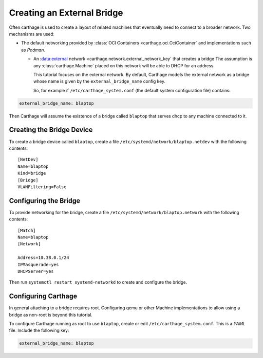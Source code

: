 Creating an External Bridge
===========================

Often carthage is used to create a layout of related machines that eventually need to connect to a broader network.  Two mechanisms are used:

* The default networking provided by :class:`OCI Containers <carthage.oci.OciContainer` and implementations such as *Podman*.

  * An :data:external network <carthage.network.external_network_key` that creates a bridge The assumption is any :class:`carthage.Machine` placed on this network will be able to DHCP for an address.

    This tutorial focuses on the external network. By default, Carthage models the external network as a bridge  whose name is given by the ``external_bridge_name`` config key.

    So, for example if ``/etc/carthage_system.conf`` (the default system configuration file) contains:

.. code:: yaml

   external_bridge_name: blaptop

Then Carthage will assume the existence of a bridge called ``blaptop`` that serves dhcp to any machine connected to it.

Creating the Bridge Device
**************************

To create a bridge device called ``blaptop``, create a file ``/etc/systemd/network/blaptop.netdev`` with the following contents::

  [NetDev]
  Name=blaptop
  Kind=bridge
  [Bridge]
  VLANFiltering=False

Configuring the Bridge
**********************

To provide networking for the bridge, create a file ``/etc/systemd/network/blaptop.network`` with the following contents::

  [Match]
  Name=blaptop
  [Network]

  Address=10.38.0.1/24
  IPMasquerade=yes
  DHCPServer=yes

Then run ``systemctl restart systemd-networkd`` to create and configure the bridge.

Configuring Carthage
********************

In general attaching to a bridge requires root. Configuring qemu or other Machine implementations to allow using a bridge as non-root is beyond this tutorial.

To configure Carthage running as root to use ``blaptop``, create or edit ``/etc/carthage_system.conf``.  This is a *YAML* file.  Include the following key:

.. code:: yaml

   external_bridge_name: blaptop

   
